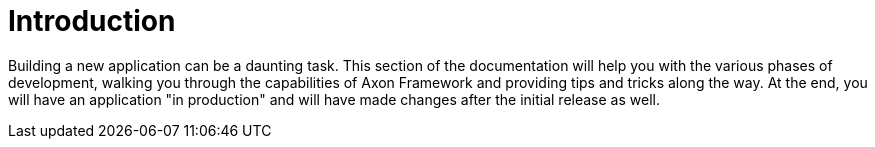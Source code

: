 = Introduction

Building a new application can be a daunting task. This section of the documentation will help you with the various phases of development, walking you through the capabilities of Axon Framework and providing tips and tricks along the way. At the end, you will have an application "in production" and will have made changes after the initial release as well.